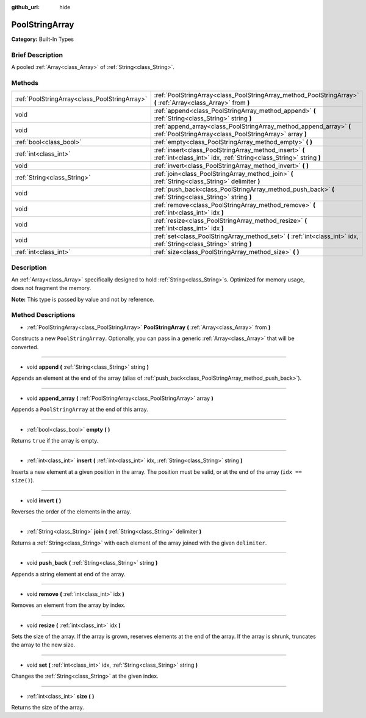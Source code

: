 :github_url: hide

.. Generated automatically by doc/tools/makerst.py in Godot's source tree.
.. DO NOT EDIT THIS FILE, but the PoolStringArray.xml source instead.
.. The source is found in doc/classes or modules/<name>/doc_classes.

.. _class_PoolStringArray:

PoolStringArray
===============

**Category:** Built-In Types

Brief Description
-----------------

A pooled :ref:`Array<class_Array>` of :ref:`String<class_String>`.

Methods
-------

+-----------------------------------------------+--------------------------------------------------------------------------------------------------------------------------------+
| :ref:`PoolStringArray<class_PoolStringArray>` | :ref:`PoolStringArray<class_PoolStringArray_method_PoolStringArray>` **(** :ref:`Array<class_Array>` from **)**                |
+-----------------------------------------------+--------------------------------------------------------------------------------------------------------------------------------+
| void                                          | :ref:`append<class_PoolStringArray_method_append>` **(** :ref:`String<class_String>` string **)**                              |
+-----------------------------------------------+--------------------------------------------------------------------------------------------------------------------------------+
| void                                          | :ref:`append_array<class_PoolStringArray_method_append_array>` **(** :ref:`PoolStringArray<class_PoolStringArray>` array **)** |
+-----------------------------------------------+--------------------------------------------------------------------------------------------------------------------------------+
| :ref:`bool<class_bool>`                       | :ref:`empty<class_PoolStringArray_method_empty>` **(** **)**                                                                   |
+-----------------------------------------------+--------------------------------------------------------------------------------------------------------------------------------+
| :ref:`int<class_int>`                         | :ref:`insert<class_PoolStringArray_method_insert>` **(** :ref:`int<class_int>` idx, :ref:`String<class_String>` string **)**   |
+-----------------------------------------------+--------------------------------------------------------------------------------------------------------------------------------+
| void                                          | :ref:`invert<class_PoolStringArray_method_invert>` **(** **)**                                                                 |
+-----------------------------------------------+--------------------------------------------------------------------------------------------------------------------------------+
| :ref:`String<class_String>`                   | :ref:`join<class_PoolStringArray_method_join>` **(** :ref:`String<class_String>` delimiter **)**                               |
+-----------------------------------------------+--------------------------------------------------------------------------------------------------------------------------------+
| void                                          | :ref:`push_back<class_PoolStringArray_method_push_back>` **(** :ref:`String<class_String>` string **)**                        |
+-----------------------------------------------+--------------------------------------------------------------------------------------------------------------------------------+
| void                                          | :ref:`remove<class_PoolStringArray_method_remove>` **(** :ref:`int<class_int>` idx **)**                                       |
+-----------------------------------------------+--------------------------------------------------------------------------------------------------------------------------------+
| void                                          | :ref:`resize<class_PoolStringArray_method_resize>` **(** :ref:`int<class_int>` idx **)**                                       |
+-----------------------------------------------+--------------------------------------------------------------------------------------------------------------------------------+
| void                                          | :ref:`set<class_PoolStringArray_method_set>` **(** :ref:`int<class_int>` idx, :ref:`String<class_String>` string **)**         |
+-----------------------------------------------+--------------------------------------------------------------------------------------------------------------------------------+
| :ref:`int<class_int>`                         | :ref:`size<class_PoolStringArray_method_size>` **(** **)**                                                                     |
+-----------------------------------------------+--------------------------------------------------------------------------------------------------------------------------------+

Description
-----------

An :ref:`Array<class_Array>` specifically designed to hold :ref:`String<class_String>`\ s. Optimized for memory usage, does not fragment the memory.

**Note:** This type is passed by value and not by reference.

Method Descriptions
-------------------

.. _class_PoolStringArray_method_PoolStringArray:

- :ref:`PoolStringArray<class_PoolStringArray>` **PoolStringArray** **(** :ref:`Array<class_Array>` from **)**

Constructs a new ``PoolStringArray``. Optionally, you can pass in a generic :ref:`Array<class_Array>` that will be converted.

----

.. _class_PoolStringArray_method_append:

- void **append** **(** :ref:`String<class_String>` string **)**

Appends an element at the end of the array (alias of :ref:`push_back<class_PoolStringArray_method_push_back>`).

----

.. _class_PoolStringArray_method_append_array:

- void **append_array** **(** :ref:`PoolStringArray<class_PoolStringArray>` array **)**

Appends a ``PoolStringArray`` at the end of this array.

----

.. _class_PoolStringArray_method_empty:

- :ref:`bool<class_bool>` **empty** **(** **)**

Returns ``true`` if the array is empty.

----

.. _class_PoolStringArray_method_insert:

- :ref:`int<class_int>` **insert** **(** :ref:`int<class_int>` idx, :ref:`String<class_String>` string **)**

Inserts a new element at a given position in the array. The position must be valid, or at the end of the array (``idx == size()``).

----

.. _class_PoolStringArray_method_invert:

- void **invert** **(** **)**

Reverses the order of the elements in the array.

----

.. _class_PoolStringArray_method_join:

- :ref:`String<class_String>` **join** **(** :ref:`String<class_String>` delimiter **)**

Returns a :ref:`String<class_String>` with each element of the array joined with the given ``delimiter``.

----

.. _class_PoolStringArray_method_push_back:

- void **push_back** **(** :ref:`String<class_String>` string **)**

Appends a string element at end of the array.

----

.. _class_PoolStringArray_method_remove:

- void **remove** **(** :ref:`int<class_int>` idx **)**

Removes an element from the array by index.

----

.. _class_PoolStringArray_method_resize:

- void **resize** **(** :ref:`int<class_int>` idx **)**

Sets the size of the array. If the array is grown, reserves elements at the end of the array. If the array is shrunk, truncates the array to the new size.

----

.. _class_PoolStringArray_method_set:

- void **set** **(** :ref:`int<class_int>` idx, :ref:`String<class_String>` string **)**

Changes the :ref:`String<class_String>` at the given index.

----

.. _class_PoolStringArray_method_size:

- :ref:`int<class_int>` **size** **(** **)**

Returns the size of the array.

